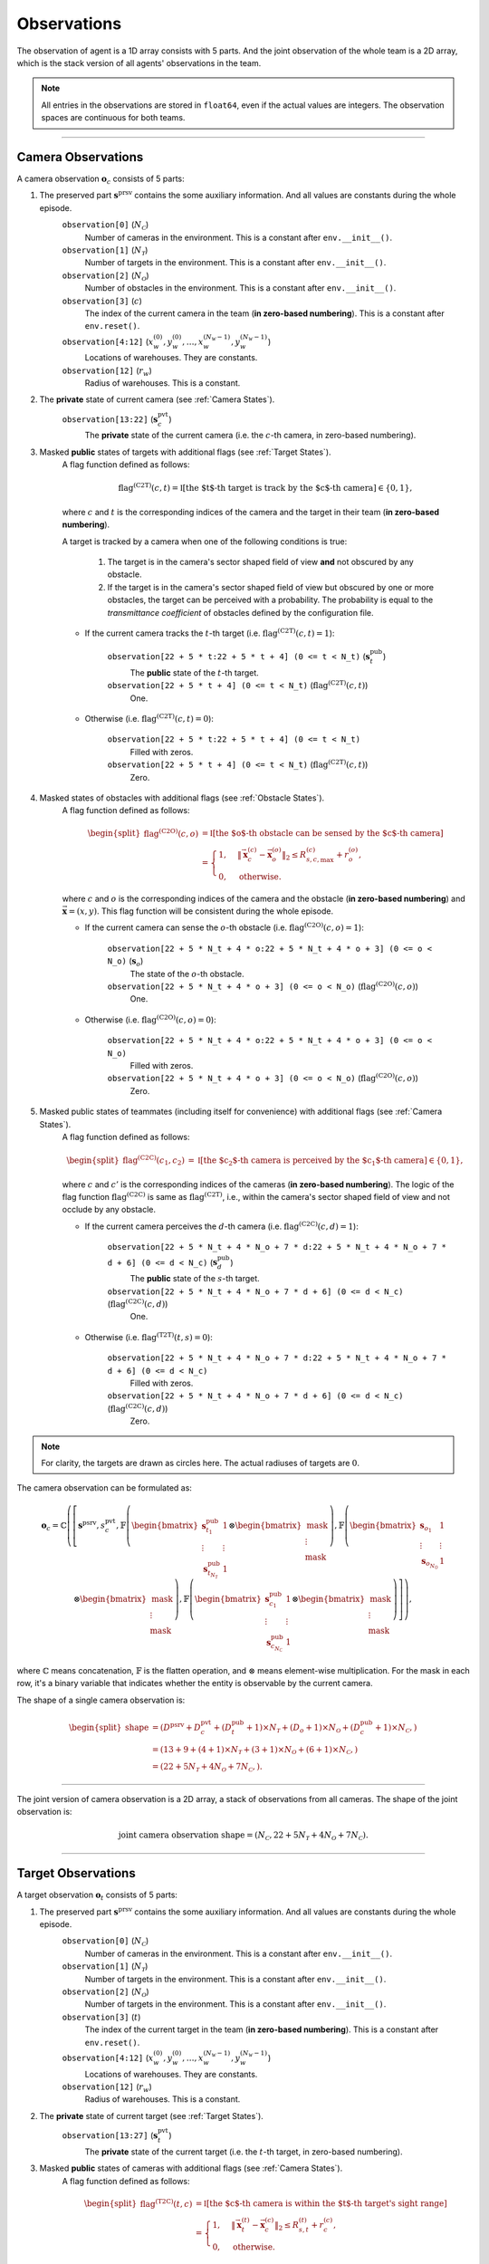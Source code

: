 Observations
------------

The observation of agent is a 1D array consists with 5 parts. And the joint observation of the whole team is a 2D array, which is the stack version of all agents' observations in the team.

.. note::

    All entries in the observations are stored in ``float64``, even if the actual values are integers. The observation spaces are continuous for both teams.


------

.. _Camera Observations:

Camera Observations
"""""""""""""""""""

A camera observation :math:`\boldsymbol{o}_c` consists of 5 parts:

.. tikz:: Camera Observation
    :include: ../figures/camera-observation.tikz

1. The preserved part :math:`\boldsymbol{s}^{\text{prsv}}` contains the some auxiliary information. And all values are constants during the whole episode.
    ``observation[0]`` (:math:`N_{\mathcal{C}}`)
        Number of cameras in the environment. This is a constant after ``env.__init__()``.
    ``observation[1]`` (:math:`N_{\mathcal{T}}`)
        Number of targets in the environment. This is a constant after ``env.__init__()``.
    ``observation[2]`` (:math:`N_{\mathcal{O}}`)
        Number of obstacles in the environment. This is a constant after ``env.__init__()``.
    ``observation[3]`` (:math:`c`)
        The index of the current camera in the team (**in zero-based numbering**). This is a constant after ``env.reset()``.
    ``observation[4:12]`` (:math:`x^{(0)}_w, y^{(0)}_w, \dots, x^{(N_{\mathcal{W}} - 1)}_w, y^{(N_{\mathcal{W}} - 1)}_w`)
        Locations of warehouses. They are constants.
    ``observation[12]`` (:math:`r_w`)
        Radius of warehouses. This is a constant.

2. The **private** state of current camera (see :ref:`Camera States`).
    ``observation[13:22]`` (:math:`\boldsymbol{s}_c^{\text{pvt}}`)
        The **private** state of the current camera (i.e. the :math:`c`-th camera, in zero-based numbering).

3. Masked **public** states of targets with additional flags (see :ref:`Target States`).
    A flag function defined as follows:

    .. math::

        \operatorname{flag}^{(\text{C2T})} (c, t) = \mathbb{I} \left[ \text{the $t$-th target is track by the $c$-th camera} \right] \in \{ 0, 1 \},

    where :math:`c` and :math:`t` is the corresponding indices of the camera and the target in their team (**in zero-based numbering**).

    A target is tracked by a camera when one of the following conditions is true:

        1. The target is in the camera's sector shaped field of view **and** not obscured by any obstacle.
        2. If the target is in the camera's sector shaped field of view but obscured by one or more obstacles, the target can be perceived with a probability. The probability is equal to the *transmittance coefficient* of obstacles defined by the configuration file.

    - If the current camera tracks the :math:`t`-th target (i.e. :math:`\operatorname{flag}^{(\text{C2T})} (c, t) = 1`):

        ``observation[22 + 5 * t:22 + 5 * t + 4] (0 <= t < N_t)`` (:math:`\boldsymbol{s}_t^{\text{pub}}`)
            The **public** state of the :math:`t`-th target.
        ``observation[22 + 5 * t + 4] (0 <= t < N_t)`` (:math:`\operatorname{flag}^{(\text{C2T})} (c, t)`)
            One.

    - Otherwise (i.e. :math:`\operatorname{flag}^{(\text{C2T})} (c, t) = 0`):

        ``observation[22 + 5 * t:22 + 5 * t + 4] (0 <= t < N_t)``
            Filled with zeros.
        ``observation[22 + 5 * t + 4] (0 <= t < N_t)`` (:math:`\operatorname{flag}^{(\text{C2T})} (c, t)`)
            Zero.

4. Masked states of obstacles with additional flags (see :ref:`Obstacle States`).
    A flag function defined as follows:

    .. math::

        \begin{split}
            \operatorname{flag}^{(\text{C2O})} (c, o) & = \mathbb{I} \left[ \text{the $o$-th obstacle can be sensed by the $c$-th camera} \right] \\
            & = \begin{cases}
                1, & {\left\| \vec{\boldsymbol{x}}_c^{(c)} - \vec{\boldsymbol{x}}_o^{(o)} \right\|}_2 \le R_{s,c,\max}^{(c)} + r_o^{(o)}, \\
                0, & \text{otherwise}.
            \end{cases}
        \end{split}

    where :math:`c` and :math:`o` is the corresponding indices of the camera and the obstacle (**in zero-based numbering**) and :math:`\vec{\boldsymbol{x}} = (x, y)`. This flag function will be consistent during the whole episode.

    - If the current camera can sense the :math:`o`-th obstacle (i.e. :math:`\operatorname{flag}^{(\text{C2O})} (c, o) = 1`):

        ``observation[22 + 5 * N_t + 4 * o:22 + 5 * N_t + 4 * o + 3] (0 <= o < N_o)`` (:math:`\boldsymbol{s}_o`)
            The state of the :math:`o`-th obstacle.
        ``observation[22 + 5 * N_t + 4 * o + 3] (0 <= o < N_o)`` (:math:`\operatorname{flag}^{(\text{C2O})} (c, o)`)
            One.

    - Otherwise (i.e. :math:`\operatorname{flag}^{(\text{C2O})} (c, o) = 0`):

        ``observation[22 + 5 * N_t + 4 * o:22 + 5 * N_t + 4 * o + 3] (0 <= o < N_o)``
            Filled with zeros.
        ``observation[22 + 5 * N_t + 4 * o + 3] (0 <= o < N_o)`` (:math:`\operatorname{flag}^{(\text{C2O})} (c, o)`)
            Zero.

5. Masked public states of teammates (including itself for convenience) with additional flags (see :ref:`Camera States`).
    A flag function defined as follows:

    .. math::

        \begin{split}
            \operatorname{flag}^{(\text{C2C})} (c_1, c_2) & = \mathbb{I} \left[ \text{the $c_2$-th camera is perceived by the $c_1$-th camera} \right] \in \{ 0, 1 \},
        \end{split}

    where :math:`c` and :math:`c'` is the corresponding indices of the cameras (**in zero-based numbering**).
    The logic of the flag function :math:`\operatorname{flag}^{(\text{C2C})}` is same as :math:`\operatorname{flag}^{(\text{C2T})}`, i.e., within the camera's sector shaped field of view and not occlude by any obstacle.

    - If the current camera perceives the :math:`d`-th camera (i.e. :math:`\operatorname{flag}^{(\text{C2C})} (c, d) = 1`):

        ``observation[22 + 5 * N_t + 4 * N_o + 7 * d:22 + 5 * N_t + 4 * N_o + 7 * d + 6] (0 <= d < N_c)`` (:math:`\boldsymbol{s}_d^{\text{pub}}`)
            The **public** state of the :math:`s`-th target.
        ``observation[22 + 5 * N_t + 4 * N_o + 7 * d + 6] (0 <= d < N_c)`` (:math:`\operatorname{flag}^{(\text{C2C})} (c, d)`)
            One.

    - Otherwise (i.e. :math:`\operatorname{flag}^{(\text{T2T})} (t, s) = 0`):

        ``observation[22 + 5 * N_t + 4 * N_o + 7 * d:22 + 5 * N_t + 4 * N_o + 7 * d + 6] (0 <= d < N_c)``
            Filled with zeros.
        ``observation[22 + 5 * N_t + 4 * N_o + 7 * d + 6] (0 <= d < N_c)`` (:math:`\operatorname{flag}^{(\text{C2C})} (c, d)`)
            Zero.

.. tikz::
    :include: ../figures/camera-observation-schematic.tikz


.. raw:: html

    <table align="center" style="margin-top: 15px; margin-bottom: 15px; table-layout: fixed; width: 100%;">
        <tr valign="middle">
            <td align="right" style="width:20%;">[Camera (in purple)]</td>
            <td style="width:1%;"></td>
            <td align="left" style="width:70%;">the camera's sector shaped field of view (in green) and the bind spot (in cyan)</td>
        </tr>
        <tr valign="middle">
            <td align="right" style="width:20%;">[Target]</td>
            <td style="width:1%;"></td>
            <td align="left" style="width:70%;">tracked (in yellow), untracked (in red) and might be tracked with the probability of transmittance (in orange)</td>
        </tr>
        <tr valign="middle">
            <td align="right" style="width:20%;">[Obstacle]</td>
            <td style="width:1%;"></td>
            <td align="left" style="width:70%;">sensed (in light gray) and not sensed (in darker gray)</td>
        </tr>
        <tr valign="middle">
            <td align="right" style="width:20%;">[Other Camera]</td>
            <td style="width:1%;"></td>
            <td align="left" style="width:70%;">(not shown in the figure) the other camera can be sensed when in the camera's sector shaped field of view (same as the target)</td>
        </tr>
    </table>

.. note::

    For clarity, the targets are drawn as circles here. The actual radiuses of targets are :math:`0`.

The camera observation can be formulated as:

.. math::

    \boldsymbol{o}_c = \mathbb{C} \left( \left[ \boldsymbol{s}^{\text{psrv}}, s_c^{{\text{pvt}}}, \mathbb{F} \left( \begin{bmatrix} \boldsymbol{s}_{t_1}^{\text{pub}} & 1 \\ \vdots & \vdots \\ \boldsymbol{s}_{t_{N_{\mathcal{T}}}}^{\text{pub}} & 1 \end{bmatrix} \otimes \begin{bmatrix} \text{mask} \\ \vdots \\ \text{mask} \end{bmatrix} \right), \mathbb{F} \left( \begin{bmatrix} \boldsymbol{s}_{o_1} & 1 \\ \vdots & \vdots \\ \boldsymbol{s}_{o_{N_{\mathcal{O}}}} & 1 \end{bmatrix} \otimes \begin{bmatrix} \text{mask} \\ \vdots \\ \text{mask} \end{bmatrix} \right), \mathbb{F} \left( \begin{bmatrix} \boldsymbol{s}_{c_1}^{\text{pub}} & 1 \\ \vdots & \vdots \\ \boldsymbol{s}_{c_{N_{\mathcal{C}}}}^{\text{pub}} & 1 \end{bmatrix} \otimes \begin{bmatrix} \text{mask} \\ \vdots \\ \text{mask} \end{bmatrix} \right) \right] \right),

where :math:`\mathbb{C}` means concatenation, :math:`\mathbb{F}` is the flatten operation, and :math:`\otimes` means element-wise multiplication.
For the mask in each row, it's a binary variable that indicates whether the entity is observable by the current camera.

The shape of a single camera observation is:

.. math::

    \begin{split}
        \text{shape} & = (D^{\text{psrv}} + D_c^{\text{pvt}} + (D_t^{\text{pub}} + 1) \times N_{\mathcal{T}} + (D_o + 1) \times N_{\mathcal{O}} + (D_c^{\text{pub}} + 1) \times N_{\mathcal{C}},) \\
                     & = (13 + 9 + (4 + 1) \times N_{\mathcal{T}} + (3 + 1) \times N_{\mathcal{O}} + (6 + 1) \times N_{\mathcal{C}},) \\
                     & = (22 + 5 N_{\mathcal{T}} + 4 N_{\mathcal{O}} + 7 N_{\mathcal{C}},).
    \end{split}

------

The joint version of camera observation is a 2D array, a stack of observations from all cameras.
The shape of the joint observation is:

.. math::

    \text{joint camera observation shape} = (N_{\mathcal{C}}, 22 + 5 N_{\mathcal{T}} + 4 N_{\mathcal{O}} + 7 N_{\mathcal{C}}).

.. tikz:: Joint Camera Observation
    :include: ../figures/camera-observation-joint.tikz


------

.. _Target Observations:

Target Observations
"""""""""""""""""""

A target observation :math:`\boldsymbol{o}_t` consists of 5 parts:

.. tikz:: Target Observation
    :include: ../figures/target-observation.tikz

1. The preserved part :math:`\boldsymbol{s}^{\text{prsv}}` contains the some auxiliary information. And all values are constants during the whole episode.
    ``observation[0]`` (:math:`N_{\mathcal{C}}`)
        Number of cameras in the environment. This is a constant after ``env.__init__()``.
    ``observation[1]`` (:math:`N_{\mathcal{T}}`)
        Number of targets in the environment. This is a constant after ``env.__init__()``.
    ``observation[2]`` (:math:`N_{\mathcal{O}}`)
        Number of targets in the environment. This is a constant after ``env.__init__()``.
    ``observation[3]`` (:math:`t`)
        The index of the current target in the team (**in zero-based numbering**). This is a constant after ``env.reset()``.
    ``observation[4:12]`` (:math:`x^{(0)}_w, y^{(0)}_w, \dots, x^{(N_{\mathcal{W}} - 1)}_w, y^{(N_{\mathcal{W}} - 1)}_w`)
        Locations of warehouses. They are constants.
    ``observation[12]`` (:math:`r_w`)
        Radius of warehouses. This is a constant.

2. The **private** state of current target (see :ref:`Target States`).
    ``observation[13:27]`` (:math:`\boldsymbol{s}_t^{\text{pvt}}`)
        The **private** state of the current target (i.e. the :math:`t`-th target, in zero-based numbering).

3. Masked **public** states of cameras with additional flags (see :ref:`Camera States`).
    A flag function defined as follows:

    .. math::

        \begin{split}
            \operatorname{flag}^{(\text{T2C})} (t, c) & = \mathbb{I} \left[ \text{the $c$-th camera is within the $t$-th target's sight range} \right] \\
            & = \begin{cases}
                1, & {\left\| \vec{\boldsymbol{x}}_t^{(t)} - \vec{\boldsymbol{x}}_c^{(c)} \right\|}_2 \le R_{s,t}^{(t)} + r_c^{(c)}, \\
                0, & \text{otherwise}.
            \end{cases}
        \end{split}

    where :math:`c` and :math:`t` is the corresponding indices of the camera and the target in their team (**in zero-based numbering**) and :math:`\vec{\boldsymbol{x}} = (x, y)`. This flag function ignores any occlusion by obstacles.

    - If the current target perceives the :math:`c`-th camera (i.e. :math:`\operatorname{flag}^{(\text{T2C})} (t, c) = 1`):

        ``observation[27 + 7 * c:27 + 7 * c + 6] (0 <= c < N_c)`` (:math:`\boldsymbol{s}_c^{\text{pub}}`)
            The **public** state of the :math:`c`-th camera.
        ``observation[27 + 7 * c + 6] (0 <= c < N_c)`` (:math:`\operatorname{flag}^{(\text{T2C})} (t, c)`)
            One.

    - Otherwise (i.e. :math:`\operatorname{flag}^{(\text{T2C})} (t, c) = 0`):

        ``observation[27 + 7 * c:27 + 7 * c + 6] (0 <= c < N_c)``
            Filled with zeros.
        ``observation[27 + 7 * c + 6] (0 <= c < N_c)`` (:math:`\operatorname{flag}^{(\text{T2C})} (t, c)`)
            Zero.

4. Masked states of obstacles with additional flags (see :ref:`Obstacle States`).
    A flag function defined as follows:

    .. math::

        \begin{split}
            \operatorname{flag}^{(\text{T2O})} (t, o) & = \mathbb{I} \left[ \text{the $o$-th obstacle is within the $t$-th target's sight range} \right] \\
             & = \begin{cases}
             1, & {\left\| \vec{\boldsymbol{x}}_t^{(t)} - \vec{\boldsymbol{x}}_o^{(o)} \right\|}_2 \le R_{s,t}^{(t)} + r_o^{(o)}, \\
             0, & \text{otherwise}.
             \end{cases}
        \end{split}

    where :math:`t` and :math:`o` is the corresponding indices of the camera and the obstacle (**in zero-based numbering**) and :math:`\vec{\boldsymbol{x}} = (x, y)`. This flag function ignores any occlusion by other obstacles.

    - If the current target senses the :math:`o`-th obstacle (i.e. :math:`\operatorname{flag}^{(\text{T2O})} (t, o) = 1`):

        ``observation[27 + 7 * N_c + 4 * o:27 + 7 * N_c + 4 * o + 3] (0 <= o < N_o)`` (:math:`\boldsymbol{s}_o`)
            The state of the :math:`o`-th obstacle.
        ``observation[27 + 7 * N_c + 4 * o + 3] (0 <= o < N_o)`` (:math:`\operatorname{flag}^{(\text{T2O})} (t, o)`)
            One.

    - Otherwise (i.e. :math:`\operatorname{flag}^{(\text{T2O})} (t, o) = 0`):

        ``observation[27 + 7 * N_c + 4 * o:27 + 7 * N_c + 4 * o + 3] (0 <= o < N_o)``
            Filled with zeros.
        ``observation[27 + 7 * N_c + 4 * o + 3] (0 <= o < N_o)`` (:math:`\operatorname{flag}^{(\text{T2O})} (t, o)`)
            Zero.

5. Masked public states of teammates (including itself for convenience) with additional flags (see :ref:`Target States`).
    A flag function defined as follows:

    .. math::

        \begin{split}
            \operatorname{flag}^{(\text{T2T})} (t_1, t_2) & = \mathbb{I} \left[ \text{the $t_2$-th target is perceived by the $t_1$-th target} \right] \\
             & = \begin{cases}
             1, & {\left\| \vec{\boldsymbol{x}}_t^{(t_1)} - \vec{\boldsymbol{x}}_t^{(t_2)} \right\|}_2 \le R_{s,t}^{(t_1)}, \\
             0, & \text{otherwise}.
             \end{cases}
        \end{split}

    where :math:`t_1` and :math:`t_2` is the corresponding indices of the targets (**in zero-based numbering**) and :math:`\vec{\boldsymbol{x}} = (x, y)`. This flag function ignores any occlusion by obstacles.

    - If the current target senses the :math:`s`-th target (i.e. :math:`\operatorname{flag}^{(\text{T2T})} (t, s) = 1`):

        ``observation[27 + 7 * N_c + 4 * N_o + 5 * s:27 + 7 * N_c + 4 * N_o + 5 * s + 4] (0 <= s < N_t)`` (:math:`\boldsymbol{s}_s^{\text{pub}}`)
            The **public** state of the :math:`s`-th target.
        ``observation[27 + 7 * N_c + 4 * N_o + 5 * s + 4] (0 <= s < N_t)`` (:math:`\operatorname{flag}^{(\text{T2T})} (t, s)`)
            One.

    - Otherwise (i.e. :math:`\operatorname{flag}^{(\text{T2T})} (t, s) = 0`):

        ``observation[27 + 7 * N_c + 4 * N_o + 5 * s:27 + 7 * N_c + 4 * N_o + 5 * s + 4] (0 <= s < N_t)``
            Filled with zeros.
        ``observation[27 + 7 * N_c + 4 * N_o + 5 * s + 4] (0 <= s < N_t)`` (:math:`\operatorname{flag}^{(\text{T2T})} (t, s)`)
            Zero.

.. tikz::
    :include: ../figures/target-observation-schematic.tikz

.. raw:: html

    <table align="center" style="margin-top: 15px; margin-bottom: 15px; table-layout: fixed; width: 100%;">
        <tr valign="middle">
            <td align="right" style="width:25%;">[Target (in purple)]</td>
            <td style="width:1%;"></td>
            <td align="left" style="width:60%;">the target's field of view (within dotted circle)</td>
        </tr>
        <tr valign="middle">
            <td align="right" style="width:25%;">[Camera]</td>
            <td style="width:1%;"></td>
            <td align="left" style="width:60%;">perceived (in yellow), not perceived (in red)</td>
        </tr>
        <tr valign="middle">
            <td align="right" style="width:25%;">[Obstacle]</td>
            <td style="width:1%;"></td>
            <td align="left" style="width:60%;">sensed (in light gray) and not sensed (in darker gray)</td>
        </tr>
        <tr valign="middle">
            <td align="right" style="width:25%;">[Other Target]</td>
            <td style="width:1%;"></td>
            <td align="left" style="width:60%;">perceived (in yellow), not perceived (in red)</td>
        </tr>
    </table>

.. note::

    For clarity, the targets are drawn as circles here.
    The actual radiuses of targets are :math:`0`.

The target observation can be formulated as:

.. math::

    \boldsymbol{o}_t = \mathbb{C} \left( \left[ \boldsymbol{s}^{\text{psrv}}, s_t^{{\text{pvt}}}, \mathbb{F} \left( \begin{bmatrix} \boldsymbol{s}_{c_1}^{\text{pub}} & 1 \\ \vdots & \vdots \\ \boldsymbol{s}_{c_{N_{\mathcal{C}}}}^{\text{pub}} & 1 \end{bmatrix} \otimes \begin{bmatrix} \text{mask} \\ \vdots \\ \text{mask} \end{bmatrix} \right), \mathbb{F} \left( \begin{bmatrix} \boldsymbol{s}_{o_1} & 1 \\ \vdots & \vdots \\ \boldsymbol{s}_{o_{N_{\mathcal{O}}}} & 1 \end{bmatrix} \otimes \begin{bmatrix} \text{mask} \\ \vdots \\ \text{mask} \end{bmatrix} \right), \mathbb{F} \left( \begin{bmatrix} \boldsymbol{s}_{t_1}^{\text{pub}} & 1 \\ \vdots & \vdots \\ \boldsymbol{s}_{t_{N_{\mathcal{T}}}}^{\text{pub}} & 1 \end{bmatrix} \otimes \begin{bmatrix} \text{mask} \\ \vdots \\ \text{mask} \end{bmatrix} \right) \right] \right),

where :math:`\mathbb{C}` means concatenation, :math:`\mathbb{F}` is the flatten operation, and :math:`\otimes` means element-wise multiplication.
For the mask in each row, it's a binary variable that indicates whether the entity is observable by the current target.

The shape of a single target observation is:

.. math::

    \begin{split}
        \text{shape} & = (D^{\text{psrv}} + D_t^{\text{pvt}} + (D_c^{\text{pub}} + 1) \times N_{\mathcal{C}} + (D_o + 1) \times N_{\mathcal{O}} + (D_t^{\text{pub}} + 1) \times N_{\mathcal{T}},) \\
                     & = (13 + 14 + (6 + 1) \times N_{\mathcal{C}} + (3 + 1) \times N_{\mathcal{O}} + (4 + 1) \times N_{\mathcal{T}},) \\
                     & = (27 + 7 N_{\mathcal{C}} + 4 N_{\mathcal{O}} + 5 N_{\mathcal{T}},).
    \end{split}

------

The joint version of target observation is a 2D array, a stack of observations from all targets.
The shape of the joint observation is:

.. math::

    \text{joint target observation shape} = (N_{\mathcal{T}}, 27 + 7 N_{\mathcal{C}} + 4 N_{\mathcal{O}} + 5 N_{\mathcal{T}}).

.. tikz:: Joint Target Observation
    :include: ../figures/target-observation-joint.tikz


------

Related Resources
    - :doc:`/environment/states`
    - :doc:`/environment/actions`
    - :doc:`/environment/rewards`
    - :doc:`/wrappers`
